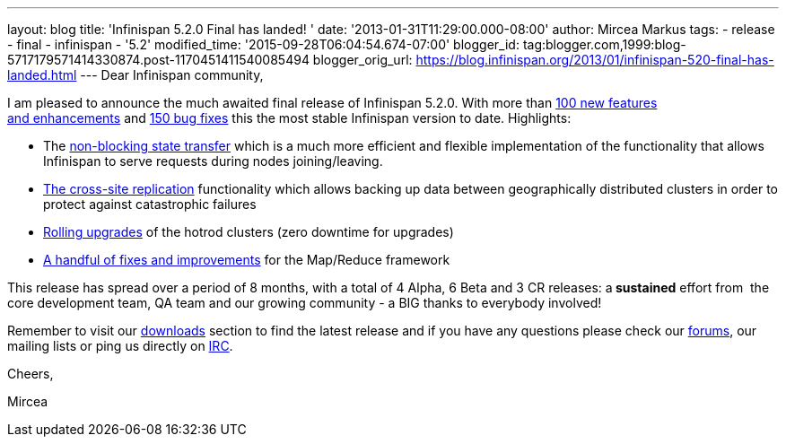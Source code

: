 ---
layout: blog
title: 'Infinispan 5.2.0 Final has landed! '
date: '2013-01-31T11:29:00.000-08:00'
author: Mircea Markus
tags:
- release
- final
- infinispan
- '5.2'
modified_time: '2015-09-28T06:04:54.674-07:00'
blogger_id: tag:blogger.com,1999:blog-5717179571414330874.post-1170451411540085494
blogger_orig_url: https://blog.infinispan.org/2013/01/infinispan-520-final-has-landed.html
---
Dear Infinispan community,

I am pleased to announce the much awaited final release of Infinispan
5.2.0. With more than
https://issues.jboss.org/issues/?jql=project%20%3D%20ISPN%20AND%20issuetype%20in%20(Enhancement%2C%20%22Feature%20Request%22)%20AND%20fixVersion%20%3D%20%225.2.0.Final%22%20AND%20status%20in%20(Resolved%2C%20Closed)%20ORDER%20BY%20priority%20DESC%2C%20assignee%20ASC%2C%20key%20DESC[100
new features and enhancements] and
https://issues.jboss.org/issues/?jql=project%20%3D%20ISPN%20AND%20issuetype%20%3D%20Bug%20AND%20fixVersion%20%3D%20%225.2.0.Final%22%20AND%20status%20in%20(Resolved%2C%20Closed)%20ORDER%20BY%20priority%20DESC%2C%20assignee%20ASC%2C%20key%20DESC[150
bug fixes] this the most stable Infinispan version to date.
Highlights:

* The
https://community.jboss.org/wiki/Non-BlockingStateTransferV2[non-blocking
state transfer] which is a much more efficient and flexible
implementation of the functionality that allows Infinispan to serve
requests during nodes joining/leaving. 
* https://docs.jboss.org/author/display/ISPN/Cross+site+replication[The
cross-site replication] functionality which allows backing up data
between geographically distributed clusters in order to protect against
catastrophic failures
* https://issues.jboss.org/browse/ISPN-1410[Rolling upgrades] of the
hotrod clusters (zero downtime for upgrades)
* https://issues.jboss.org/issues/?jql=project%20%3D%20ISPN%20AND%20issuetype%20in%20(standardIssueTypes()%2C%20subTaskIssueTypes()%2C%20Bug%2C%20Enhancement%2C%20%22Feature%20Request%22)%20AND%20fixVersion%20%3D%20%225.2.0.Final%22%20AND%20status%20in%20(Resolved%2C%20Closed)%20ORDER%20BY%20priority%20DESC%2C%20assignee%20ASC%2C%20key%20DESC[A
handful of fixes and improvements] for the Map/Reduce framework

This release has spread over a period of 8 months, with a total of 4
Alpha, 6 Beta and 3 CR releases: a** sustained** effort from  the
core development team, QA team and our growing community - a BIG thanks
to everybody involved!



Remember to visit
our http://www.jboss.org/infinispan/downloads[downloads] section to find
the latest release and if you have any questions please check
our http://www.jboss.org/infinispan/forums[forums], our mailing lists or
ping us directly on irc://irc.freenode.org/infinispan[IRC].



Cheers,

Mircea










